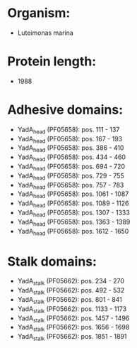 * Organism:
- Luteimonas marina
* Protein length:
- 1988
* Adhesive domains:
- YadA_head (PF05658): pos. 111 - 137
- YadA_head (PF05658): pos. 167 - 193
- YadA_head (PF05658): pos. 386 - 410
- YadA_head (PF05658): pos. 434 - 460
- YadA_head (PF05658): pos. 694 - 720
- YadA_head (PF05658): pos. 729 - 755
- YadA_head (PF05658): pos. 757 - 783
- YadA_head (PF05658): pos. 1061 - 1087
- YadA_head (PF05658): pos. 1089 - 1126
- YadA_head (PF05658): pos. 1307 - 1333
- YadA_head (PF05658): pos. 1363 - 1389
- YadA_head (PF05658): pos. 1612 - 1650
* Stalk domains:
- YadA_stalk (PF05662): pos. 234 - 270
- YadA_stalk (PF05662): pos. 492 - 532
- YadA_stalk (PF05662): pos. 801 - 841
- YadA_stalk (PF05662): pos. 1133 - 1173
- YadA_stalk (PF05662): pos. 1457 - 1496
- YadA_stalk (PF05662): pos. 1656 - 1698
- YadA_stalk (PF05662): pos. 1851 - 1891

